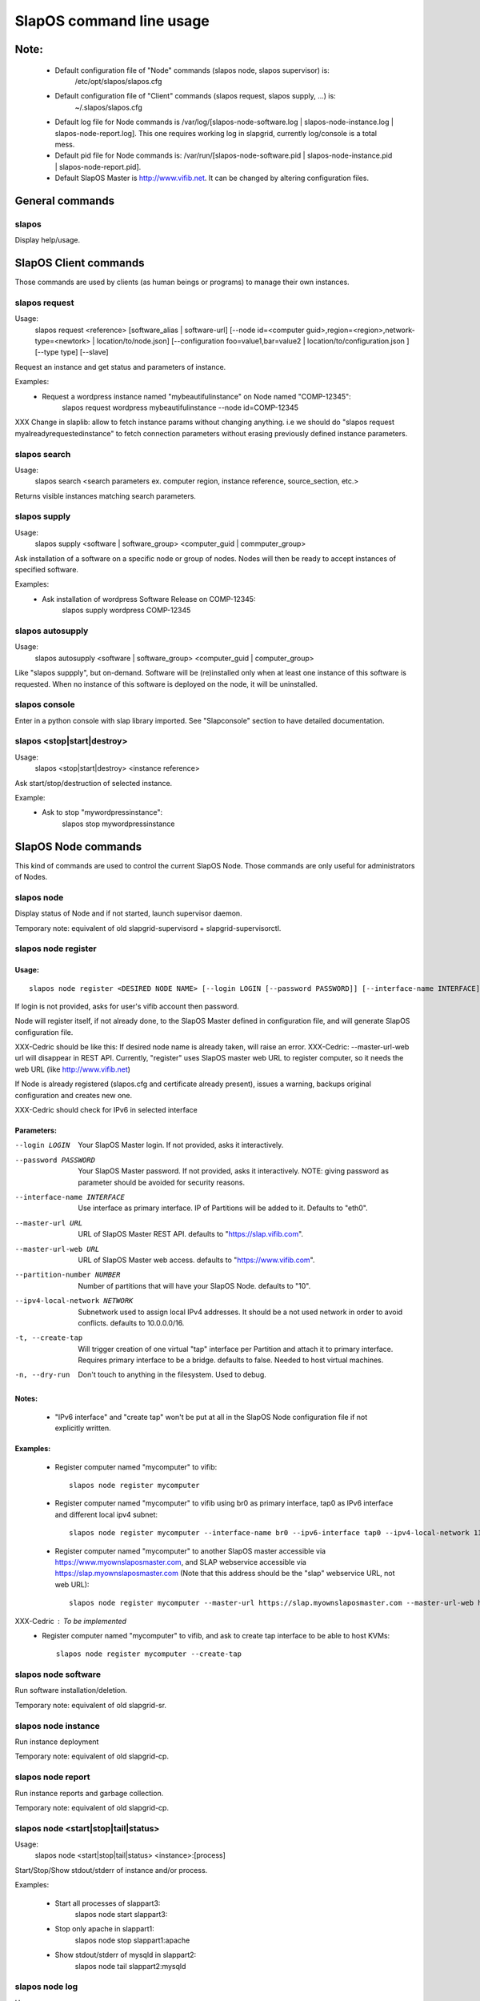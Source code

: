 =========================
SlapOS command line usage
=========================


Note:
-----
 * Default configuration file of "Node" commands (slapos node, slapos supervisor) is:
    /etc/opt/slapos/slapos.cfg

 * Default configuration file of "Client" commands (slapos request, slapos supply, ...) is:
    ~/.slapos/slapos.cfg

 * Default log file for Node commands is /var/log/[slapos-node-software.log | slapos-node-instance.log | slapos-node-report.log]. This one requires working log in slapgrid, currently log/console is a total mess.

 * Default pid file for Node commands is: /var/run/[slapos-node-software.pid | slapos-node-instance.pid | slapos-node-report.pid].

 * Default SlapOS Master is http://www.vifib.net. It can be changed by altering configuration files.



General commands
----------------

slapos
~~~~~~
Display help/usage.



SlapOS Client commands
----------------------

Those commands are used by clients (as human beings or programs) to manage their own instances.

slapos request
~~~~~~~~~~~~~~
Usage:
  slapos request <reference> [software_alias | software-url] [--node id=<computer guid>,region=<region>,network-type=<newtork> | location/to/node.json] [--configuration foo=value1,bar=value2 | location/to/configuration.json ] [--type type] [--slave]

Request an instance and get status and parameters of instance.

Examples:
 * Request a wordpress instance named "mybeautifulinstance" on Node named "COMP-12345":
     slapos request wordpress mybeautifulinstance --node id=COMP-12345

XXX Change in slaplib: allow to fetch instance params without changing anything. i.e we should do "slapos request myalreadyrequestedinstance" to fetch connection parameters without erasing previously defined instance parameters.


slapos search
~~~~~~~~~~~~~
Usage:
  slapos search <search parameters ex. computer region, instance reference, source_section, etc.>

Returns visible instances matching search parameters.


slapos supply
~~~~~~~~~~~~~
Usage:
   slapos supply <software | software_group> <computer_guid | commputer_group>

Ask installation of a software on a specific node or group of nodes. Nodes will then be ready to accept instances of specified software.

Examples:
 * Ask installation of wordpress Software Release on COMP-12345:
    slapos supply wordpress COMP-12345


slapos autosupply
~~~~~~~~~~~~~~~~~
Usage:
  slapos autosupply <software | software_group> <computer_guid | computer_group>

Like "slapos suppply", but on-demand. Software will be (re)installed only when at least one instance of this software is requested. When no instance of this software is deployed on the node, it will be uninstalled.


slapos console
~~~~~~~~~~~~~~
Enter in a python console with slap library imported. See "Slapconsole" section to have detailed documentation.


slapos <stop|start|destroy>
~~~~~~~~~~~~~~~~~~~~~~~~~~~
Usage:
  slapos <stop|start|destroy> <instance reference>

Ask start/stop/destruction of selected instance.

Example:
  * Ask to stop "mywordpressinstance":
      slapos stop mywordpressinstance



SlapOS Node commands
--------------------

This kind of commands are used to control the current SlapOS Node. Those commands are only useful for administrators of Nodes.

slapos node
~~~~~~~~~~~
Display status of Node and if not started, launch supervisor daemon.

Temporary note: equivalent of old slapgrid-supervisord + slapgrid-supervisorctl.


slapos node register
~~~~~~~~~~~~~~~~~~~~
Usage:
******
::

  slapos node register <DESIRED NODE NAME> [--login LOGIN [--password PASSWORD]] [--interface-name INTERFACE] [--master-url URL <--master-url-web URL>] [--partition-number NUMBER] [--ipv4-local-network NETWORK] [--ipv6-interface INTERFACE] [--create-tap] [--dry-run]

If login is not provided, asks for user's vifib account then password.

Node will register itself, if not already done, to the SlapOS Master defined in configuration file, and will generate SlapOS configuration file.

XXX-Cedric should be like this: If desired node name is already taken, will raise an error.
XXX-Cedric: --master-url-web url will disappear in REST API. Currently, "register" uses SlapOS master web URL to register computer, so it needs the web URL (like http://www.vifib.net)

If Node is already registered (slapos.cfg and certificate already present), issues a warning, backups original configuration and creates new one.

XXX-Cedric should check for IPv6 in selected interface

Parameters:
***********
--login LOGIN                  Your SlapOS Master login. If not provided, asks it interactively.
--password PASSWORD            Your SlapOS Master password. If not provided, asks it interactively. NOTE: giving password as parameter should be avoided for security reasons.
--interface-name INTERFACE     Use interface as primary interface. IP of Partitions will be added to it. Defaults to "eth0".
--master-url URL               URL of SlapOS Master REST API. defaults to "https://slap.vifib.com".
--master-url-web URL           URL of SlapOS Master web access. defaults to "https://www.vifib.com".
--partition-number NUMBER      Number of partitions that will have your SlapOS Node. defaults to "10".
--ipv4-local-network NETWORK   Subnetwork used to assign local IPv4 addresses. It should be a not used network in order to avoid conflicts. defaults to 10.0.0.0/16.
-t, --create-tap                   Will trigger creation of one virtual "tap" interface per Partition and attach it to primary interface. Requires primary interface to be a bridge. defaults to false. Needed to host virtual machines.
-n, --dry-run                      Don't touch to anything in the filesystem. Used to debug.

Notes:
******
  * "IPv6 interface" and "create tap" won't be put at all in the SlapOS Node configuration file if not explicitly written.

Examples:
*********
  * Register computer named "mycomputer" to vifib::

      slapos node register mycomputer

  * Register computer named "mycomputer" to vifib using br0 as primary interface, tap0 as IPv6 interface and different local ipv4 subnet::

      slapos node register mycomputer --interface-name br0 --ipv6-interface tap0 --ipv4-local-network 11.0.0.0/16

  * Register computer named "mycomputer" to another SlapOS master accessible via https://www.myownslaposmaster.com, and SLAP webservice accessible via https://slap.myownslaposmaster.com (Note that this address should be the "slap" webservice URL, not web URL)::

      slapos node register mycomputer --master-url https://slap.myownslaposmaster.com --master-url-web https://www.myownslaposmaster.com

XXX-Cedric : To be implemented
  * Register computer named "mycomputer" to vifib, and ask to create tap interface to be able to host KVMs::

      slapos node register mycomputer --create-tap


slapos node software
~~~~~~~~~~~~~~~~~~~~
Run software installation/deletion.

Temporary note: equivalent of old slapgrid-sr.


slapos node instance
~~~~~~~~~~~~~~~~~~~~
Run instance deployment

Temporary note: equivalent of old slapgrid-cp.


slapos node report
~~~~~~~~~~~~~~~~~~
Run instance reports and garbage collection.

Temporary note: equivalent of old slapgrid-cp.


slapos node <start|stop|tail|status>
~~~~~~~~~~~~~~~~~~~~~~~~~~~~~~~~~~~~
Usage:
  slapos node <start|stop|tail|status> <instance>:[process]

Start/Stop/Show stdout/stderr of instance and/or process.

Examples:

 * Start all processes of slappart3:
     slapos node start slappart3:

 * Stop only apache in slappart1:
     slapos node stop slappart1:apache

 * Show stdout/stderr of mysqld in slappart2:
     slapos node tail slappart2:mysqld


slapos node log
~~~~~~~~~~~~~~~
Usage:
  slapos node log <software|instance|report>

Display log.
